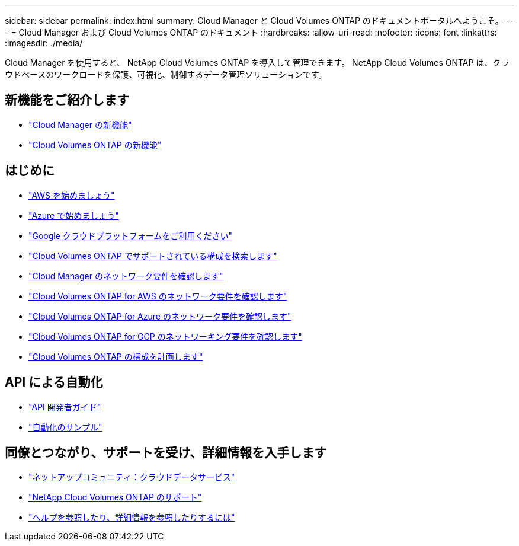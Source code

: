 ---
sidebar: sidebar 
permalink: index.html 
summary: Cloud Manager と Cloud Volumes ONTAP のドキュメントポータルへようこそ。 
---
= Cloud Manager および Cloud Volumes ONTAP のドキュメント
:hardbreaks:
:allow-uri-read: 
:nofooter: 
:icons: font
:linkattrs: 
:imagesdir: ./media/


Cloud Manager を使用すると、 NetApp Cloud Volumes ONTAP を導入して管理できます。 NetApp Cloud Volumes ONTAP は、クラウドベースのワークロードを保護、可視化、制御するデータ管理ソリューションです。



== 新機能をご紹介します

* link:reference_new_occm.html["Cloud Manager の新機能"]
* https://docs.netapp.com/us-en/cloud-volumes-ontap/reference_new_97.html["Cloud Volumes ONTAP の新機能"^]




== はじめに

* link:task_getting_started_aws.html["AWS を始めましょう"]
* link:task_getting_started_azure.html["Azure で始めましょう"]
* link:task_getting_started_gcp.html["Google クラウドプラットフォームをご利用ください"]
* https://docs.netapp.com/us-en/cloud-volumes-ontap/index.html["Cloud Volumes ONTAP でサポートされている構成を検索します"^]
* link:reference_networking_cloud_manager.html["Cloud Manager のネットワーク要件を確認します"]
* link:reference_networking_aws.html["Cloud Volumes ONTAP for AWS のネットワーク要件を確認します"]
* link:reference_networking_azure.html["Cloud Volumes ONTAP for Azure のネットワーク要件を確認します"]
* link:reference_networking_gcp.html["Cloud Volumes ONTAP for GCP のネットワーキング要件を確認します"]
* link:task_planning_your_config.html["Cloud Volumes ONTAP の構成を計画します"]




== API による自動化

* link:api.html["API 開発者ガイド"^]
* link:reference_infrastructure_as_code.html["自動化のサンプル"]




== 同僚とつながり、サポートを受け、詳細情報を入手します

* https://community.netapp.com/t5/Cloud-Data-Services/ct-p/CDS["ネットアップコミュニティ：クラウドデータサービス"^]
* https://mysupport.netapp.com/cloudontap["NetApp Cloud Volumes ONTAP のサポート"^]
* link:reference_additional_info.html["ヘルプを参照したり、詳細情報を参照したりするには"]

